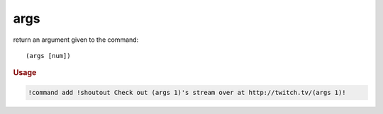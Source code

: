 args
----

return an argument given to the command::

    (args [num])

.. rubric:: Usage

.. code-block:: text

    !command add !shoutout Check out (args 1)'s stream over at http://twitch.tv/(args 1)!

